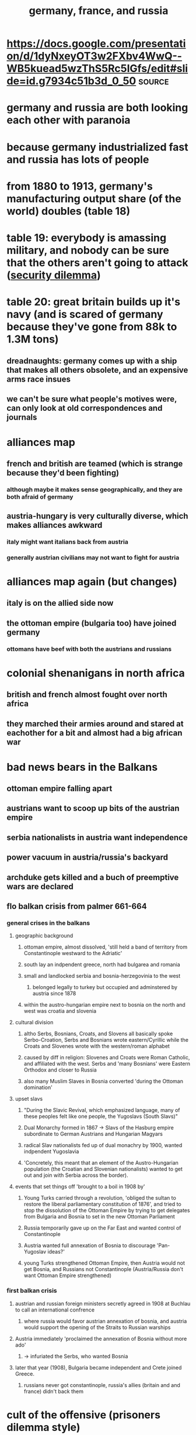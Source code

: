 #+TITLE: germany, france, and russia

* https://docs.google.com/presentation/d/1dyNxeyOT3w2FXbv4WwQ--WB5kuead5wzThS5Rc5IGfs/edit#slide=id.g7934c51b3d_0_50 :source:
* germany and russia are both looking each other with paranoia
* because germany industrialized fast and russia has lots of people
* from 1880 to 1913, germany's manufacturing output share (of the world) doubles (table 18)
* table 19: everybody is amassing military, and nobody can be sure that the others aren't going to attack ([[file:KBrefSecurityDilemma.org][security dilemma]])
* table 20: great britain builds up it's navy (and is scared of germany because they've gone from 88k to 1.3M tons)
** dreadnaughts: germany comes up with a ship that makes all others obsolete, and an expensive arms race insues
** we can't be sure what people's motives were, can only look at old correspondences and journals
* alliances map
** french and british are teamed (which is strange because they'd been fighting)
*** although maybe it makes sense geographically, and they are both afraid of germany
** austria-hungary is very culturally diverse, which makes alliances awkward
*** italy might want italians back from austria
*** generally austrian civilians may not want to fight for austria
* alliances map again (but changes)
** italy is on the allied side now
** the ottoman empire (bulgaria too) have joined germany
*** ottomans have beef with both the austrians and russians
* colonial shenanigans in north africa
** british and french almost fought over north africa
** they marched their armies around and stared at eachother for a bit and almost had a big african war
* bad news bears in the Balkans
** ottoman empire falling apart
** austrians want to scoop up bits of the austrian empire
** serbia nationalists in austria want independence
** power vacuum in austria/russia's backyard
** archduke gets killed and a buch of preemptive wars are declared
** flo balkan crisis from palmer 661-664
*** general crises in the balkans
**** geographic background
***** ottoman empire, almost dissolved, 'still held a band of territory from Constantinople westward to the Adriatic'
***** south lay an indpendent greece, north had bulgarea and romania
***** small and landlocked serbia and bosnia-herzegovinia to the west
****** belonged legally to turkey but occupied and adminstered by austria since 1878
***** within the austro-hungarian empire next to bosnia on the north and west was croatia and slovenia
**** cultural division
***** altho Serbs, Bosnians, Croats, and Slovens all basically spoke Serbo-Croation, Serbs and Bosnians wrote eastern/Cyrillic while the Croats and Slovenes wrote with the western/roman alphabet
***** caused by diff in religion: Slovenes and Croats were Roman Catholic, and affiliated with the west. Serbs and 'many Bosnians' were Eastern Orthodox and closer to Russia
***** also many Muslim Slaves in Bosnia converted 'during the Ottoman domination'
**** upset slavs
***** "During the Slavic Revival, which emphasized language, many of these peoples felt like one people, the Yugoslavs (South Slavs)"
***** Dual Monarchy formed in 1867 -> Slavs of the Hasburg empire subordinate to German Austrians and Hungarian Magyars
***** radical Slav nationalists fed up of dual monachry by 1900, wanted indpendent Yugoslavia
***** 'Concretely, this meant that an element of the Austro-Hungarian population (the Croatian and Slovenian nationalists) wanted to get out and join with Serbia across the border).
**** events that set things off 'brought to a boil in 1908 by'
***** Young Turks carried through a revolution, 'obliged the sultan to restore the liberal parliamentary constitution of 1876', and tried to stop the dissolution of the Ottoman Empire by trying to get delegates from Bulgaria and Bosnia to set in the new Ottoman Parliament
***** Russia temporarily gave up on the Far East and wanted control of Constantinople
***** Austria wanted full annexation of Bosnia to discourage 'Pan-Yugoslav ideas?'
***** young Turks strengthened Ottoman Empire, then Austria would not get Bosnia, and Russians not Constantinople (Austria/Russia don't want Ottoman Empire strengthened)
*** first balkan crisis
**** austrian and russian foreign ministers secretly agreed in 1908 at Buchlau to call an international confrence
***** where russia would favor austrian annexation of bosnia, and austria would support the opening of the Straits to Russian warships
**** Austria immediately 'proclaimed the annexation of Bosnia without more ado'
***** -> infuriated the Serbs, who wanted Bosnia
**** later that year (1908), Bulgaria became independent and Crete joined Greece.
***** russians never got constantinople, russia's allies (britain and and france) didn't back them
* cult of the offensive (prisoners dilemma style)
** a popular theory for why WWI started
** timeline
*** heir assassinated
*** austria-hungary gets upset and issues ultimatums
*** serbia doesn't agree and austria declares war
*** russia backs serbia and declares war on austria hungary
*** germany declares war on russia, and france (preemptively)
*** everyone reciprocates, japan comes in from nowhere
** cult of the offensive
*** leaders believed that new technologies favored the offensive
*** formalizing the problem
**** states can preempt or defend
**** outcomes
***** best: i preempt, you defend (surprised)
***** both defend (peace)
***** both preempt (war)
***** i defend, you preempt (bad news bears for me)
***** *assumption is that preemption is better than defenese*
**** preempting vs defending is the prisoners dilemma
*** from any one perspective, preempting is always better than defending regardless of the other person
*** how could this have been avoided
**** third party to hold everyone accountable/defensive
**** mutually assured destruction
**** existing alliances
**** a balancer like the US could have mediated
